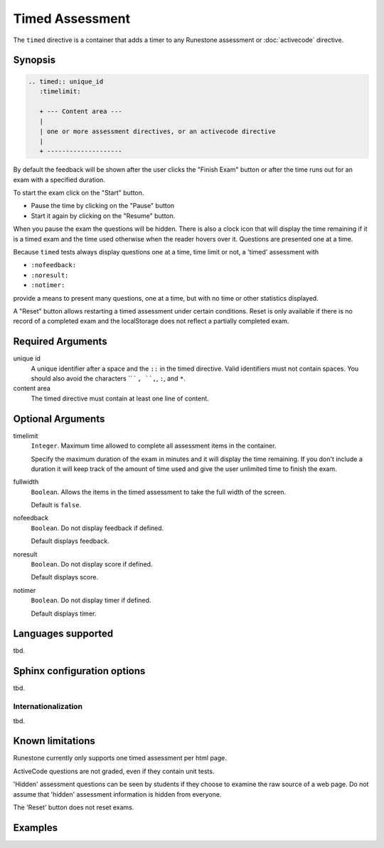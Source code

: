 Timed Assessment
================
The ``timed`` directive is a container that adds a timer to any Runestone assessment or :doc:`activecode` directive.

Synopsis
--------

.. code-block:: rst

   .. timed:: unique_id
      :timelimit:

      + --- Content area ---
      |
      | one or more assessment directives, or an activecode directive
      |
      + --------------------

By default the feedback will be shown after the user clicks the "Finish Exam" button or 
after the time runs out for an exam with a specified duration.

To start the exam click on the "Start" button.

- Pause the time by clicking on the "Pause" button 
- Start it again by clicking on the "Resume" button.

When you pause the exam the questions will be hidden.  
There is also a clock icon that will display the time remaining 
if it is a timed exam and the time used otherwise when the reader hovers over it.
Questions are presented one at a time.

Because ``timed`` tests always display questions one at a time,
time limit or not,
a 'timed' assessment with 

- ``:nofeedback:``
- ``:noresult:``
- ``:notimer:``

provide a means to present many questions, one at a time,
but with no time or other statistics displayed.

A "Reset" button allows restarting a timed assessment under certain conditions.
Reset is only available if there is no record of a completed exam and the
localStorage does not reflect a partially completed exam.

Required Arguments
------------------

unique id
    A unique identifier after a space and the ``::`` in the timed directive.
    Valid identifiers must not contain spaces.
    You should also avoid the characters `` ` ``, ``,``, ``:``, and ``*``.

content area
    The timed directive must contain at least one line of content.

Optional Arguments
------------------

timelimit
    ``Integer``. Maximum time allowed to complete all assessment items in the container.

    Specify the maximum duration of the exam in minutes and it will display the time remaining.  
    If you don't include a duration it will keep track of the amount of time used and 
    give the user unlimited time to finish the exam.   

fullwidth
    ``Boolean``. Allows the items in the timed assessment to take the full width of the screen.

    Default is ``false``.

nofeedback
    ``Boolean``. Do not display feedback if defined.

    Default displays feedback.

noresult 
    ``Boolean``. Do not display score if defined.

    Default displays score.

notimer
    ``Boolean``. Do not display timer if defined.

    Default displays timer.


Languages supported
-------------------

tbd.

Sphinx configuration options
----------------------------

tbd.

Internationalization
....................

tbd.

Known limitations
-----------------

Runestone currently only supports one timed assessment per html page.  

ActiveCode questions are not graded, even if they contain unit tests.

'Hidden' assessment questions can be seen by students if they choose to examine the raw source of a web page.
Do not assume that 'hidden' assessment information is hidden from everyone.

The 'Reset' button does not reset exams.

Examples
--------

.. tabbed:: time-ex1

   .. tab:: Source

      .. literalinclude:: timed_examples/time-ex1.txt
         :language: rst

   .. tab:: Try It

      .. include:: timed_examples/time-ex1.txt

.. tabbed:: time-ex2

   .. tab:: Source

      .. literalinclude:: timed_examples/time-ex2.txt
         :language: rst

   .. tab:: Try It

      .. include:: timed_examples/time-ex2.txt


